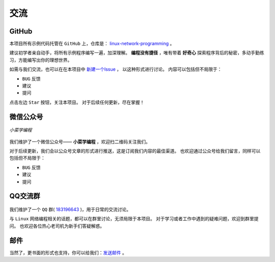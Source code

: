 .. 交流
    FileName:   contact.rst
    Author:     Fasion Chan
    Created:    2018-01-27 20:09:58
    @contact:   fasionchan@gmail.com
    @version:   $Id$

    Description:

    Changelog:

====
交流
====

GitHub
======

本项目所有示例代码托管在 ``GitHub`` 上，仓库是：
`linux-network-programming <https://github.com/fasionchan/linux-network-programming/>`_ 。

建议初学者亲自动手，将所有示例程序编写一遍，加深理解。
**编程没有捷径** ，唯有带着 **好奇心** 探索程序背后的秘密，多动手勤练习，方能编写出你的理想世界。

如需与我们交流，也可以在在本项目中 `新建一个Issue <https://github.com/fasionchan/linux-network-programming/issues>`_ ，
以这种形式进行讨论。
内容可以包括但不局限于：

- ``BUG`` 反馈
- 建议
- 提问

点击左边 ``Star`` 按钮，关注本项目。
对于后续任何更新，尽在掌握！

.. _wechat-mp:

微信公众号
==========

.. figure:: /_static/wechat-mp-qrcode.png
    :align: center

    *小菜学编程*

我们维护了一个微信公众号—— **小菜学编程** ，欢迎扫二维码关注我们。

对于后续更新，我们会以公众号文章的形式进行推送，这是订阅我们内容的最佳渠道。
也欢迎通过公众号给我们留言，同样可以包括但不局限于：

- ``BUG`` 反馈
- 建议
- 提问

QQ交流群
========

.. figure:: /_static/qq-group-qrcode-lnp.jpg
    :width: 270px
    :align: center

我们维护了一个 ``QQ`` 群( `183196643 <https://shang.qq.com/wpa/qunwpa?idkey=f35dec2dcf43c177acda60effa83c0d304ba158295a45bbe3e163cdbcb942a9b>`_ )，用于日常的交流讨论。

与 ``Linux`` 网络编程相关的话题，都可以在群里讨论，无须局限于本项目。
对于学习或者工作中遇到的疑难问题，欢迎到群里提问。
也欢迎各位热心老司机为新手们答疑解惑。

邮件
====

当然了，更书面的形式也支持，你可以给我们：`发送邮件 <mailto:fasionchan@gmail.com>`_ 。

.. comments
    comment something out blow

